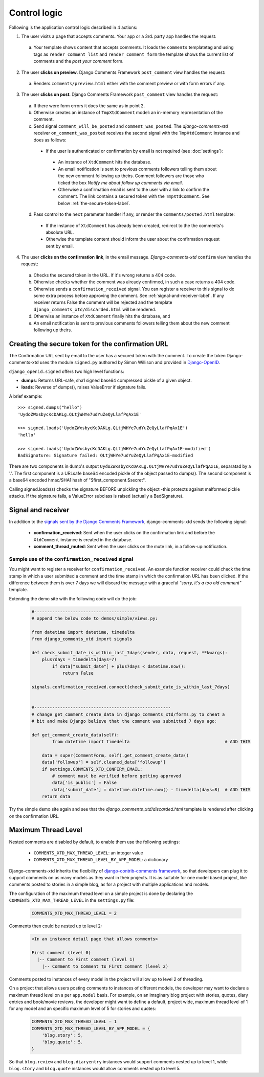 .. _ref-logic:

=============
Control logic
=============

Following is the application control logic described in 4 actions:

1. The user visits a page that accepts comments. Your app or a 3rd. party app handles the request:
 
 a. Your template shows content that accepts comments. It loads the ``comments`` templatetag and using tags as ``render_comment_list`` and ``render_comment_form`` the template shows the current list of comments and the *post your comment* form.

2. The user **clicks on preview**. Django Comments Framework ``post_comment`` view handles the request:

 a. Renders ``comments/preview.html`` either with the comment preview or with form errors if any.

3. The user **clicks on post**. Django Comments Framework ``post_comment`` view handles the request:

 a. If there were form errors it does the same as in point 2. 

 b. Otherwise creates an instance of ``TmpXtdComment`` model: an in-memory representation of the comment.

 c. Send signal ``comment_will_be_posted`` and ``comment_was_posted``. The *django-comments-xtd* receiver ``on_comment_was_posted`` receives the second signal with the ``TmpXtdComment`` instance and does as follows:

  * If the user is authenticated or confirmation by email is not required (see :doc:`settings`):

   * An instance of ``XtdComment`` hits the database.

   * An email notification is sent to previous comments followers telling them about the new comment following up theirs. Comment followers are those who ticked the box *Notify me about follow up comments via email*.

   * Otherwise a confirmation email is sent to the user with a link to confirm the comment. The link contains a secured token with the ``TmpXtdComment``. See below :ref:`the-secure-token-label`.

 d. Pass control to the ``next`` parameter handler if any, or render the ``comments/posted.html`` template:

  * If the instance of ``XtdComment`` has already been created, redirect to the the comments's absolute URL.

  * Otherwise the template content should inform the user about the confirmation request sent by email.

4. The user **clicks on the confirmation link**, in the email message. *Django-comments-xtd* ``confirm`` view handles the request:

 a. Checks the secured token in the URL. If it's wrong returns a 404 code.
 
 b. Otherwise checks whether the comment was already confirmed, in such a case returns a 404 code.

 c. Otherwise sends a ``confirmation_received`` signal. You can register a receiver to this signal to do some extra process before approving the comment. See :ref:`signal-and-receiver-label`. If any receiver returns False the comment will be rejected and the template ``django_comments_xtd/discarded.html`` will be rendered.

 d. Otherwise an instance of ``XtdComment`` finally hits the database, and

 e. An email notification is sent to previous comments followers telling them about the new comment following up theirs.


.. _the-secure-token-label:
     

Creating the secure token for the confirmation URL
==================================================

The Confirmation URL sent by email to the user has a secured token with the comment. To create the token Django-comments-xtd uses the module ``signed.py`` authored by Simon Willison and provided in `Django-OpenID <http://github.com/simonw/django-openid>`_. 

``django_openid.signed`` offers two high level functions:

* **dumps**: Returns URL-safe, sha1 signed base64 compressed pickle of a given object.

* **loads**: Reverse of dumps(), raises ValueError if signature fails.

A brief example::

    >>> signed.dumps("hello")
    'UydoZWxsbycKcDAKLg.QLtjWHYe7udYuZeQyLlafPqAx1E'

    >>> signed.loads('UydoZWxsbycKcDAKLg.QLtjWHYe7udYuZeQyLlafPqAx1E')
    'hello'

    >>> signed.loads('UydoZWxsbycKcDAKLg.QLtjWHYe7udYuZeQyLlafPqAx1E-modified')
    BadSignature: Signature failed: QLtjWHYe7udYuZeQyLlafPqAx1E-modified


There are two components in dump's output ``UydoZWxsbycKcDAKLg.QLtjWHYe7udYuZeQyLlafPqAx1E``, separatad by a '.'. The first component is a URLsafe base64 encoded pickle of the object passed to dumps(). The second component is a base64 encoded hmac/SHA1 hash of "$first_component.$secret".

Calling signed.loads(s) checks the signature BEFORE unpickling the object -this protects against malformed pickle attacks. If the signature fails, a ValueError subclass is raised (actually a BadSignature).


.. index::
   single: Signal; Receiver

.. _signal-and-receiver-label:

Signal and receiver
===================

In addition to the `signals sent by the Django Comments Framework <https://docs.djangoproject.com/en/1.3/ref/contrib/comments/signals/>`_, django-comments-xtd sends the following signal:

 * **confirmation_received**: Sent when the user clicks on the confirmation link and before the ``XtdComment`` instance is created in the database.

 * **comment_thread_muted**: Sent when the user clicks on the mute link, in a follow-up notification.


Sample use of the ``confirmation_received`` signal
--------------------------------------------------

You might want to register a receiver for ``confirmation_received``. An example function receiver could check the time stamp in which a user submitted a comment and the time stamp in which the confirmation URL has been clicked. If the difference between them is over 7 days we will discard the message with a graceful `"sorry, it's a too old comment"` template.

Extending the demo site with the following code will do the job:

   .. code-block:: python
  
       #----------------------------------------
       # append the below code to demos/simple/views.py:

       from datetime import datetime, timedelta
       from django_comments_xtd import signals

       def check_submit_date_is_within_last_7days(sender, data, request, **kwargs):
           plus7days = timedelta(days=7)
	       if data["submit_date"] + plus7days < datetime.now():
	           return False

       signals.confirmation_received.connect(check_submit_date_is_within_last_7days)
    
    
       #-----------------------------------------------------
       # change get_comment_create_data in django_comments_xtd/forms.py to cheat a
       # bit and make Django believe that the comment was submitted 7 days ago:

       def get_comment_create_data(self):
	       from datetime import timedelta                                     # ADD THIS

           data = super(CommentForm, self).get_comment_create_data()
           data['followup'] = self.cleaned_data['followup']
           if settings.COMMENTS_XTD_CONFIRM_EMAIL:
               # comment must be verified before getting approved
               data['is_public'] = False
               data['submit_date'] = datetime.datetime.now() - timedelta(days=8)  # ADD THIS
           return data


Try the simple demo site again and see that the `django_comments_xtd/discarded.html` template is rendered after clicking on the confirmation URL.


.. index::
   single: Level
   pair: Thread; Level
   pair: Maximum; Thread
   triple: Maximum; Thread; Level

Maximum Thread Level
====================

Nested comments are disabled by default, to enable them use the following settings:

 * ``COMMENTS_XTD_MAX_THREAD_LEVEL``: an integer value
 * ``COMMENTS_XTD_MAX_THREAD_LEVEL_BY_APP_MODEL``: a dictionary

Django-comments-xtd inherits the flexibility of `django-contrib-comments framework <https://docs.djangoproject.com/en/1.4/ref/contrib/comments/>`_, so that developers can plug it to support comments on as many models as they want in their projects. It is as suitable for one model based project, like comments posted to stories in a simple blog, as for a project with multiple applications and models.

The configuration of the maximum thread level on a simple project is done by declaring the ``COMMENTS_XTD_MAX_THREAD_LEVEL`` in the ``settings.py`` file:

   .. code-block:: python

       COMMENTS_XTD_MAX_THREAD_LEVEL = 2


Comments then could be nested up to level 2:

   .. code-block:: text

       <In an instance detail page that allows comments>

       First comment (level 0)
         |-- Comment to First comment (level 1)
           |-- Comment to Comment to First comment (level 2)

Comments posted to instances of every model in the project will allow up to level 2 of threading.

On a project that allows users posting comments to instances of different models, the developer may want to declare a maximum thread level on a per ``app.model`` basis. For example, on an imaginary blog project with stories, quotes, diary entries and book/movie reviews, the developer might want to define a default, project wide, maximum thread level of 1 for any model and an specific maximum level of 5 for stories and quotes:

   .. code-block:: python

       COMMENTS_XTD_MAX_THREAD_LEVEL = 1
       COMMENTS_XTD_MAX_THREAD_LEVEL_BY_APP_MODEL = {
           'blog.story': 5,
           'blog.quote': 5,
       }

So that ``blog.review`` and ``blog.diaryentry`` instances would support comments nested up to level 1, while ``blog.story`` and ``blog.quote`` instances would allow comments nested up to level 5.
